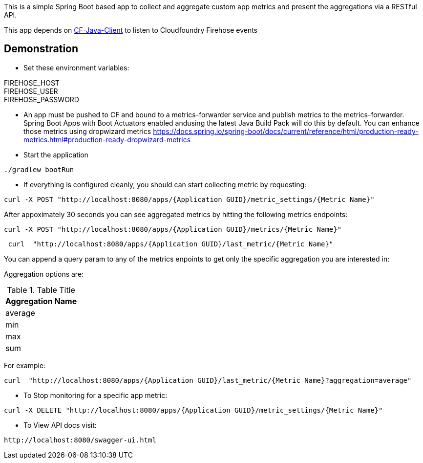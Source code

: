 This is a simple Spring Boot based app to collect and aggregate custom app metrics and present the aggregations via a RESTful API. 

This app depends on https://github.com/cloudfoundry/cf-java-client[CF-Java-Client] to listen to Cloudfoundry Firehose events

== Demonstration
* Set these environment variables:

FIREHOSE_HOST +
FIREHOSE_USER +
FIREHOSE_PASSWORD +

* An app must be pushed to CF and bound to a metrics-forwarder service and publish metrics to the metrics-forwarder.  Spring Boot Apps with Boot Actuators enabled andusing the latest Java Build Pack will do this by default.  You can enhance those metrics using dropwizard metrics https://docs.spring.io/spring-boot/docs/current/reference/html/production-ready-metrics.html#production-ready-dropwizard-metrics

* Start the application
[source]
----
./gradlew bootRun
----

* If everything is configured cleanly, you should can start collecting metric by requesting:
[source]
----
curl -X POST "http://localhost:8080/apps/{Application GUID}/metric_settings/{Metric Name}"
----

After appoximately 30 seconds you can see aggregated metrics by hitting the following metrics endpoints:

[source]
----
curl -X POST "http://localhost:8080/apps/{Application GUID}/metrics/{Metric Name}"
----

[source]
----
 curl  "http://localhost:8080/apps/{Application GUID}/last_metric/{Metric Name}"
----


You can append a query param to any of the metrics enpoints to get only the specific aggregation you are interested in:

Aggregation options are:

.Table Title
|===
|Aggregation Name

|average

|min

|max

|sum
|===

For example:

[source]
----
curl  "http://localhost:8080/apps/{Application GUID}/last_metric/{Metric Name}?aggregation=average"
----

* To Stop monitoring for a specific app metric:
[source]
----
curl -X DELETE "http://localhost:8080/apps/{Application GUID}/metric_settings/{Metric Name}"
----

* To View API docs visit:
[source]
----
http://localhost:8080/swagger-ui.html
----
